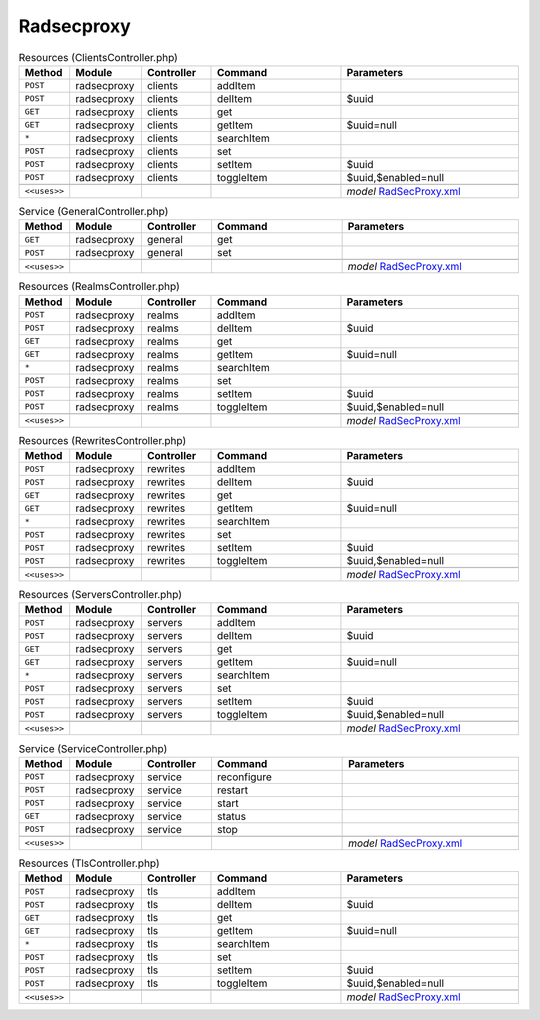 Radsecproxy
~~~~~~~~~~~

.. csv-table:: Resources (ClientsController.php)
   :header: "Method", "Module", "Controller", "Command", "Parameters"
   :widths: 4, 15, 15, 30, 40

    "``POST``","radsecproxy","clients","addItem",""
    "``POST``","radsecproxy","clients","delItem","$uuid"
    "``GET``","radsecproxy","clients","get",""
    "``GET``","radsecproxy","clients","getItem","$uuid=null"
    "``*``","radsecproxy","clients","searchItem",""
    "``POST``","radsecproxy","clients","set",""
    "``POST``","radsecproxy","clients","setItem","$uuid"
    "``POST``","radsecproxy","clients","toggleItem","$uuid,$enabled=null"

    "``<<uses>>``", "", "", "", "*model* `RadSecProxy.xml <https://github.com/opnsense/plugins/blob/master/net/radsecproxy/src/opnsense/mvc/app/models/OPNsense/RadSecProxy/RadSecProxy.xml>`__"

.. csv-table:: Service (GeneralController.php)
   :header: "Method", "Module", "Controller", "Command", "Parameters"
   :widths: 4, 15, 15, 30, 40

    "``GET``","radsecproxy","general","get",""
    "``POST``","radsecproxy","general","set",""

    "``<<uses>>``", "", "", "", "*model* `RadSecProxy.xml <https://github.com/opnsense/plugins/blob/master/net/radsecproxy/src/opnsense/mvc/app/models/OPNsense/RadSecProxy/RadSecProxy.xml>`__"

.. csv-table:: Resources (RealmsController.php)
   :header: "Method", "Module", "Controller", "Command", "Parameters"
   :widths: 4, 15, 15, 30, 40

    "``POST``","radsecproxy","realms","addItem",""
    "``POST``","radsecproxy","realms","delItem","$uuid"
    "``GET``","radsecproxy","realms","get",""
    "``GET``","radsecproxy","realms","getItem","$uuid=null"
    "``*``","radsecproxy","realms","searchItem",""
    "``POST``","radsecproxy","realms","set",""
    "``POST``","radsecproxy","realms","setItem","$uuid"
    "``POST``","radsecproxy","realms","toggleItem","$uuid,$enabled=null"

    "``<<uses>>``", "", "", "", "*model* `RadSecProxy.xml <https://github.com/opnsense/plugins/blob/master/net/radsecproxy/src/opnsense/mvc/app/models/OPNsense/RadSecProxy/RadSecProxy.xml>`__"

.. csv-table:: Resources (RewritesController.php)
   :header: "Method", "Module", "Controller", "Command", "Parameters"
   :widths: 4, 15, 15, 30, 40

    "``POST``","radsecproxy","rewrites","addItem",""
    "``POST``","radsecproxy","rewrites","delItem","$uuid"
    "``GET``","radsecproxy","rewrites","get",""
    "``GET``","radsecproxy","rewrites","getItem","$uuid=null"
    "``*``","radsecproxy","rewrites","searchItem",""
    "``POST``","radsecproxy","rewrites","set",""
    "``POST``","radsecproxy","rewrites","setItem","$uuid"
    "``POST``","radsecproxy","rewrites","toggleItem","$uuid,$enabled=null"

    "``<<uses>>``", "", "", "", "*model* `RadSecProxy.xml <https://github.com/opnsense/plugins/blob/master/net/radsecproxy/src/opnsense/mvc/app/models/OPNsense/RadSecProxy/RadSecProxy.xml>`__"

.. csv-table:: Resources (ServersController.php)
   :header: "Method", "Module", "Controller", "Command", "Parameters"
   :widths: 4, 15, 15, 30, 40

    "``POST``","radsecproxy","servers","addItem",""
    "``POST``","radsecproxy","servers","delItem","$uuid"
    "``GET``","radsecproxy","servers","get",""
    "``GET``","radsecproxy","servers","getItem","$uuid=null"
    "``*``","radsecproxy","servers","searchItem",""
    "``POST``","radsecproxy","servers","set",""
    "``POST``","radsecproxy","servers","setItem","$uuid"
    "``POST``","radsecproxy","servers","toggleItem","$uuid,$enabled=null"

    "``<<uses>>``", "", "", "", "*model* `RadSecProxy.xml <https://github.com/opnsense/plugins/blob/master/net/radsecproxy/src/opnsense/mvc/app/models/OPNsense/RadSecProxy/RadSecProxy.xml>`__"

.. csv-table:: Service (ServiceController.php)
   :header: "Method", "Module", "Controller", "Command", "Parameters"
   :widths: 4, 15, 15, 30, 40

    "``POST``","radsecproxy","service","reconfigure",""
    "``POST``","radsecproxy","service","restart",""
    "``POST``","radsecproxy","service","start",""
    "``GET``","radsecproxy","service","status",""
    "``POST``","radsecproxy","service","stop",""

    "``<<uses>>``", "", "", "", "*model* `RadSecProxy.xml <https://github.com/opnsense/plugins/blob/master/net/radsecproxy/src/opnsense/mvc/app/models/OPNsense/RadSecProxy/RadSecProxy.xml>`__"

.. csv-table:: Resources (TlsController.php)
   :header: "Method", "Module", "Controller", "Command", "Parameters"
   :widths: 4, 15, 15, 30, 40

    "``POST``","radsecproxy","tls","addItem",""
    "``POST``","radsecproxy","tls","delItem","$uuid"
    "``GET``","radsecproxy","tls","get",""
    "``GET``","radsecproxy","tls","getItem","$uuid=null"
    "``*``","radsecproxy","tls","searchItem",""
    "``POST``","radsecproxy","tls","set",""
    "``POST``","radsecproxy","tls","setItem","$uuid"
    "``POST``","radsecproxy","tls","toggleItem","$uuid,$enabled=null"

    "``<<uses>>``", "", "", "", "*model* `RadSecProxy.xml <https://github.com/opnsense/plugins/blob/master/net/radsecproxy/src/opnsense/mvc/app/models/OPNsense/RadSecProxy/RadSecProxy.xml>`__"
